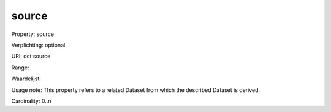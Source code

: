 source
======

Property: source

Verplichting: optional

URI: dct:source

Range: 

Waardelijst: 

Usage note: This property refers to a related Dataset from which the described Dataset is derived.

Cardinality: 0..n
